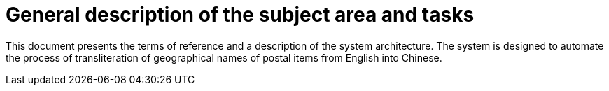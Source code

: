 :imagesdir: img

=	General description of the subject area and tasks

This document presents the terms of reference and a description of the system architecture.
The system is designed to automate the process of transliteration of geographical names of postal items from English into Chinese.

<<<<

